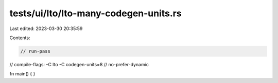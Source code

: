 tests/ui/lto/lto-many-codegen-units.rs
======================================

Last edited: 2023-03-30 20:35:59

Contents:

.. code-block:: rs

    // run-pass
// compile-flags: -C lto -C codegen-units=8
// no-prefer-dynamic

fn main() {
}


